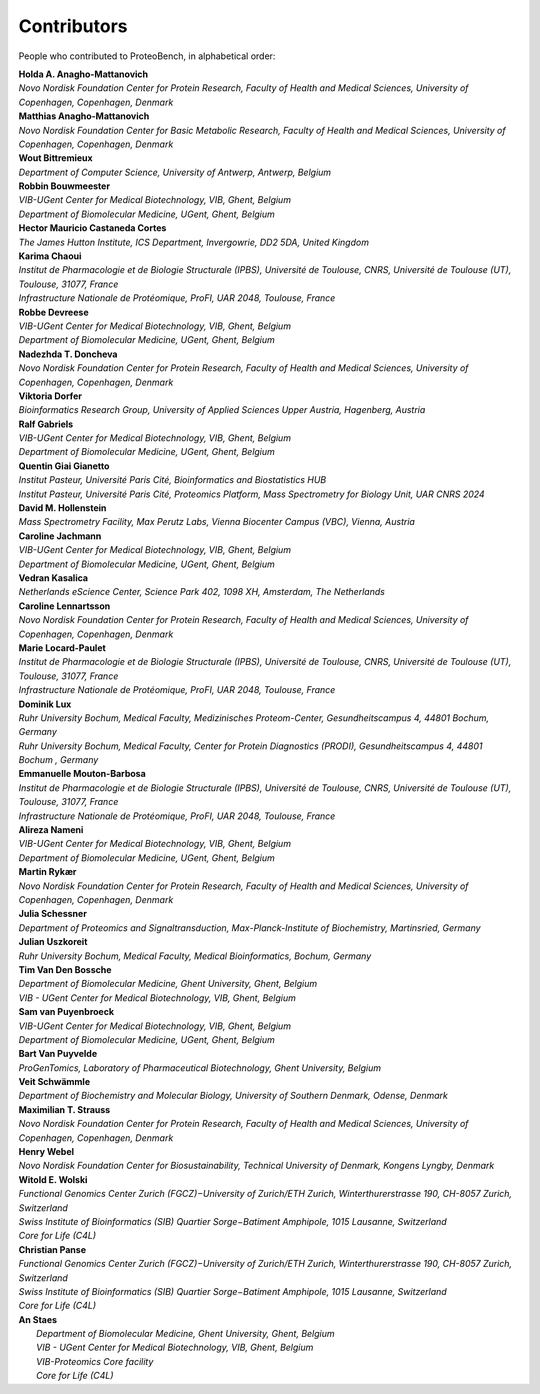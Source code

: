 Contributors
=============

People who contributed to ProteoBench, in alphabetical order:

.. line-block::
    **Holda A. Anagho-Mattanovich**
    *Novo Nordisk Foundation Center for Protein Research, Faculty of Health and Medical Sciences, University of Copenhagen, Copenhagen, Denmark*

.. line-block::
    **Matthias Anagho-Mattanovich**
    *Novo Nordisk Foundation Center for Basic Metabolic Research, Faculty of Health and Medical Sciences, University of Copenhagen, Copenhagen, Denmark*

.. line-block::
    **Wout Bittremieux**
    *Department of Computer Science, University of Antwerp, Antwerp, Belgium*

.. line-block::
    **Robbin Bouwmeester**
    *VIB-UGent Center for Medical Biotechnology, VIB, Ghent, Belgium*
    *Department of Biomolecular Medicine, UGent, Ghent, Belgium*

.. line-block::
    **Hector Mauricio Castaneda Cortes**
    *The James Hutton Institute, ICS Department, Invergowrie, DD2 5DA, United Kingdom*

.. line-block::
    **Karima Chaoui**
    *Institut de Pharmacologie et de Biologie Structurale (IPBS), Université de Toulouse, CNRS, Université de Toulouse (UT), Toulouse, 31077, France*
    *Infrastructure Nationale de Protéomique, ProFI, UAR 2048, Toulouse, France*

.. line-block::
    **Robbe Devreese**
    *VIB-UGent Center for Medical Biotechnology, VIB, Ghent, Belgium*
    *Department of Biomolecular Medicine, UGent, Ghent, Belgium*

.. line-block::
    **Nadezhda T. Doncheva**
    *Novo Nordisk Foundation Center for Protein Research, Faculty of Health and Medical Sciences, University of Copenhagen, Copenhagen, Denmark*

.. line-block::
    **Viktoria Dorfer**
    *Bioinformatics Research Group, University of Applied Sciences Upper Austria, Hagenberg, Austria*

.. line-block::
    **Ralf Gabriels**
    *VIB-UGent Center for Medical Biotechnology, VIB, Ghent, Belgium*
    *Department of Biomolecular Medicine, UGent, Ghent, Belgium*

.. line-block::
    **Quentin Giai Gianetto**
    *Institut Pasteur, Université Paris Cité, Bioinformatics and Biostatistics HUB*
    *Institut Pasteur, Université Paris Cité, Proteomics Platform, Mass Spectrometry for Biology Unit, UAR CNRS 2024*

.. line-block::
    **David M. Hollenstein**
    *Mass Spectrometry Facility, Max Perutz Labs, Vienna Biocenter Campus (VBC), Vienna, Austria*

.. line-block::
    **Caroline Jachmann**
    *VIB-UGent Center for Medical Biotechnology, VIB, Ghent, Belgium*
    *Department of Biomolecular Medicine, UGent, Ghent, Belgium*

.. line-block::
    **Vedran Kasalica**
    *Netherlands eScience Center, Science Park 402, 1098 XH, Amsterdam, The Netherlands*

.. line-block::
    **Caroline Lennartsson**
    *Novo Nordisk Foundation Center for Protein Research, Faculty of Health and Medical Sciences, University of Copenhagen, Copenhagen, Denmark*

.. line-block::
    **Marie Locard-Paulet**
    *Institut de Pharmacologie et de Biologie Structurale (IPBS), Université de Toulouse, CNRS, Université de Toulouse (UT), Toulouse, 31077, France*
    *Infrastructure Nationale de Protéomique, ProFI, UAR 2048, Toulouse, France*

.. line-block::
    **Dominik Lux**
    *Ruhr University Bochum, Medical Faculty, Medizinisches Proteom-Center, Gesundheitscampus 4, 44801 Bochum, Germany*
    *Ruhr University Bochum, Medical Faculty, Center for Protein Diagnostics (PRODI), Gesundheitscampus 4, 44801 Bochum , Germany*

.. line-block::
    **Emmanuelle Mouton-Barbosa**
    *Institut de Pharmacologie et de Biologie Structurale (IPBS), Université de Toulouse, CNRS, Université de Toulouse (UT), Toulouse, 31077, France*
    *Infrastructure Nationale de Protéomique, ProFI, UAR 2048, Toulouse, France*

.. line-block::
    **Alireza Nameni**
    *VIB-UGent Center for Medical Biotechnology, VIB, Ghent, Belgium*
    *Department of Biomolecular Medicine, UGent, Ghent, Belgium*

.. line-block::
    **Martin Rykær**
    *Novo Nordisk Foundation Center for Protein Research, Faculty of Health and Medical Sciences, University of Copenhagen, Copenhagen, Denmark*

.. line-block::
    **Julia Schessner**
    *Department of Proteomics and Signaltransduction, Max-Planck-Institute of Biochemistry, Martinsried, Germany*

.. line-block::
    **Julian Uszkoreit**
    *Ruhr University Bochum, Medical Faculty, Medical Bioinformatics, Bochum, Germany*

.. line-block::
    **Tim Van Den Bossche**
    *Department of Biomolecular Medicine, Ghent University, Ghent, Belgium*
    *VIB - UGent Center for Medical Biotechnology, VIB, Ghent, Belgium*

.. line-block::
    **Sam van Puyenbroeck**
    *VIB-UGent Center for Medical Biotechnology, VIB, Ghent, Belgium*
    *Department of Biomolecular Medicine, UGent, Ghent, Belgium*

.. line-block::
    **Bart Van Puyvelde**
    *ProGenTomics, Laboratory of Pharmaceutical Biotechnology, Ghent University, Belgium*

.. line-block::
    **Veit Schwämmle**
    *Department of Biochemistry and Molecular Biology, University of Southern Denmark, Odense, Denmark*

.. line-block::
    **Maximilian T. Strauss**
    *Novo Nordisk Foundation Center for Protein Research, Faculty of Health and Medical Sciences, University of Copenhagen, Copenhagen, Denmark*

.. line-block::
    **Henry Webel**
    *Novo Nordisk Foundation Center for Biosustainability, Technical University of Denmark, Kongens Lyngby, Denmark*

.. line-block::
    **Witold E. Wolski**
    *Functional Genomics Center Zurich (FGCZ)−University of Zurich/ETH Zurich, Winterthurerstrasse 190, CH-8057 Zurich, Switzerland*
    *Swiss Institute of Bioinformatics (SIB) Quartier Sorge−Batiment Amphipole, 1015 Lausanne, Switzerland*
    *Core for Life (C4L)*

.. line-block::
    **Christian Panse**
    *Functional Genomics Center Zurich (FGCZ)−University of Zurich/ETH Zurich, Winterthurerstrasse 190, CH-8057 Zurich, Switzerland*
    *Swiss Institute of Bioinformatics (SIB) Quartier Sorge−Batiment Amphipole, 1015 Lausanne, Switzerland*
    *Core for Life (C4L)*

.. line-block::
   **An Staes**
    *Department of Biomolecular Medicine, Ghent University, Ghent, Belgium*
    *VIB - UGent Center for Medical Biotechnology, VIB, Ghent, Belgium*
    *VIB-Proteomics Core facility*
    *Core for Life (C4L)*
